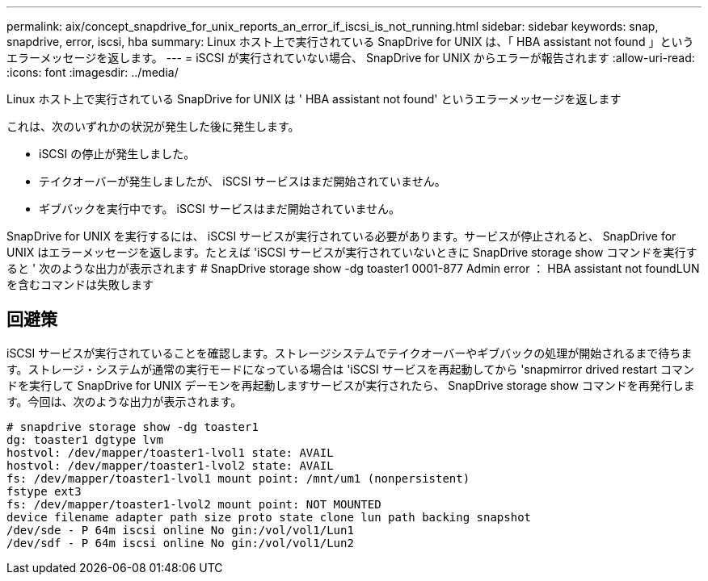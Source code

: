 ---
permalink: aix/concept_snapdrive_for_unix_reports_an_error_if_iscsi_is_not_running.html 
sidebar: sidebar 
keywords: snap, snapdrive, error, iscsi, hba 
summary: Linux ホスト上で実行されている SnapDrive for UNIX は、「 HBA assistant not found 」というエラーメッセージを返します。 
---
= iSCSI が実行されていない場合、 SnapDrive for UNIX からエラーが報告されます
:allow-uri-read: 
:icons: font
:imagesdir: ../media/


[role="lead"]
Linux ホスト上で実行されている SnapDrive for UNIX は ' HBA assistant not found' というエラーメッセージを返します

これは、次のいずれかの状況が発生した後に発生します。

* iSCSI の停止が発生しました。
* テイクオーバーが発生しましたが、 iSCSI サービスはまだ開始されていません。
* ギブバックを実行中です。 iSCSI サービスはまだ開始されていません。


SnapDrive for UNIX を実行するには、 iSCSI サービスが実行されている必要があります。サービスが停止されると、 SnapDrive for UNIX はエラーメッセージを返します。たとえば 'iSCSI サービスが実行されていないときに SnapDrive storage show コマンドを実行すると ' 次のような出力が表示されます # SnapDrive storage show -dg toaster1 0001-877 Admin error ： HBA assistant not foundLUN を含むコマンドは失敗します



== 回避策

iSCSI サービスが実行されていることを確認します。ストレージシステムでテイクオーバーやギブバックの処理が開始されるまで待ちます。ストレージ・システムが通常の実行モードになっている場合は 'iSCSI サービスを再起動してから 'snapmirror drived restart コマンドを実行して SnapDrive for UNIX デーモンを再起動しますサービスが実行されたら、 SnapDrive storage show コマンドを再発行します。今回は、次のような出力が表示されます。

[listing]
----
# snapdrive storage show -dg toaster1
dg: toaster1 dgtype lvm
hostvol: /dev/mapper/toaster1-lvol1 state: AVAIL
hostvol: /dev/mapper/toaster1-lvol2 state: AVAIL
fs: /dev/mapper/toaster1-lvol1 mount point: /mnt/um1 (nonpersistent)
fstype ext3
fs: /dev/mapper/toaster1-lvol2 mount point: NOT MOUNTED
device filename adapter path size proto state clone lun path backing snapshot
/dev/sde - P 64m iscsi online No gin:/vol/vol1/Lun1
/dev/sdf - P 64m iscsi online No gin:/vol/vol1/Lun2
----
